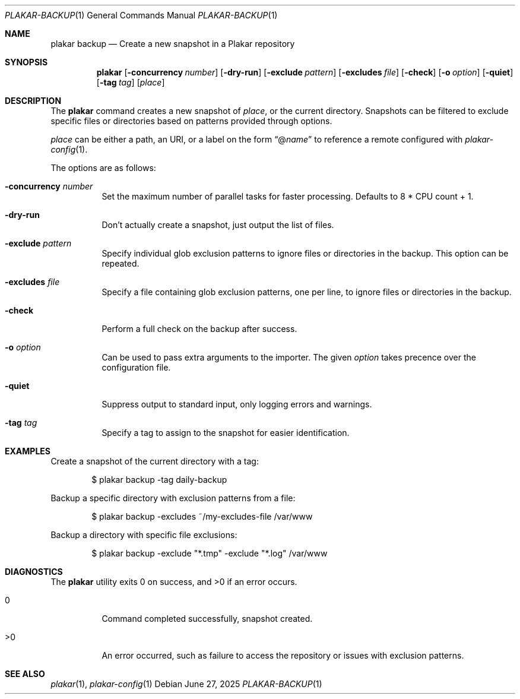 .Dd June 27, 2025
.Dt PLAKAR-BACKUP 1
.Os
.Sh NAME
.Nm plakar backup
.Nd Create a new snapshot in a Plakar repository
.Sh SYNOPSIS
.Nm
.Op Fl concurrency Ar number
.Op Fl dry-run
.Op Fl exclude Ar pattern
.Op Fl excludes Ar file
.Op Fl check
.Op Fl o Ar option
.Op Fl quiet
.Op Fl tag Ar tag
.Op Ar place
.Sh DESCRIPTION
The
.Nm
command creates a new snapshot of
.Ar place ,
or the current directory.
Snapshots can be filtered to exclude specific files or directories
based on patterns provided through options.
.Pp
.Ar place
can be either a path, an URI, or a label on the form
.Dq @ Ns Ar name
to reference a remote configured with
.Xr plakar-config 1 .
.Pp
The options are as follows:
.Bl -tag -width Ds
.It Fl concurrency Ar number
Set the maximum number of parallel tasks for faster processing.
Defaults to
.Dv 8 * CPU count + 1 .
.It Fl dry-run
Don't actually create a snapshot, just output the list of files.
.It Fl exclude Ar pattern
Specify individual glob exclusion patterns to ignore files or
directories in the backup.
This option can be repeated.
.It Fl excludes Ar file
Specify a file containing glob exclusion patterns, one per line, to
ignore files or directories in the backup.
.It Fl check
Perform a full check on the backup after success.
.It Fl o Ar option
Can be used to pass extra arguments to the importer.
The given
.Ar option
takes precence over the configuration file.
.It Fl quiet
Suppress output to standard input, only logging errors and warnings.
.It Fl tag Ar tag
Specify a tag to assign to the snapshot for easier identification.
.El
.Sh EXAMPLES
Create a snapshot of the current directory with a tag:
.Bd -literal -offset indent
$ plakar backup -tag daily-backup
.Ed
.Pp
Backup a specific directory with exclusion patterns from a file:
.Bd -literal -offset indent
$ plakar backup -excludes ~/my-excludes-file /var/www
.Ed
.Pp
Backup a directory with specific file exclusions:
.Bd -literal -offset indent
$ plakar backup -exclude "*.tmp" -exclude "*.log" /var/www
.Ed
.Sh DIAGNOSTICS
.Ex -std
.Bl -tag -width Ds
.It 0
Command completed successfully, snapshot created.
.It >0
An error occurred, such as failure to access the repository or issues
with exclusion patterns.
.El
.Sh SEE ALSO
.Xr plakar 1 ,
.Xr plakar-config 1
